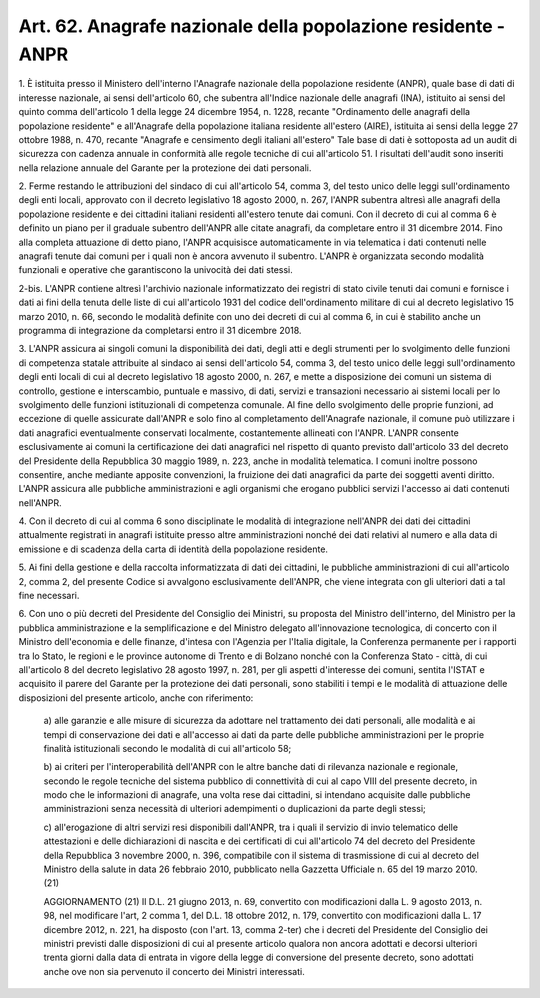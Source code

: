 
.. _art62:

Art. 62. Anagrafe nazionale della popolazione residente - ANPR
^^^^^^^^^^^^^^^^^^^^^^^^^^^^^^^^^^^^^^^^^^^^^^^^^^^^^^^^^^^^^^



1\. È istituita presso il Ministero dell'interno l'Anagrafe
nazionale della popolazione residente (ANPR), quale base di dati di
interesse nazionale, ai sensi dell'articolo 60, che subentra
all'Indice nazionale delle anagrafi (INA), istituito ai sensi del
quinto comma dell'articolo 1 della legge 24 dicembre 1954, n. 1228,
recante "Ordinamento delle anagrafi della popolazione residente" e
all'Anagrafe della popolazione italiana residente all'estero (AIRE),
istituita ai sensi della legge 27 ottobre 1988, n. 470, recante
"Anagrafe e censimento degli italiani all'estero" Tale base di dati
è sottoposta ad un audit di sicurezza con cadenza annuale in
conformità alle regole tecniche di cui all'articolo 51. I risultati
dell'audit sono inseriti nella relazione annuale del Garante per la
protezione dei dati personali.

2\. Ferme restando le attribuzioni del sindaco di cui all'articolo
54, comma 3, del testo unico delle leggi sull'ordinamento degli enti
locali, approvato con il decreto legislativo 18 agosto 2000, n. 267,
l'ANPR subentra altresì alle anagrafi della popolazione residente e
dei cittadini italiani residenti all'estero tenute dai comuni. Con il
decreto di cui al comma 6 è definito un piano per il graduale
subentro dell'ANPR alle citate anagrafi, da completare entro il 31
dicembre 2014. Fino alla completa attuazione di detto piano, l'ANPR
acquisisce automaticamente in via telematica i dati contenuti nelle
anagrafi tenute dai comuni per i quali non è ancora avvenuto il
subentro. L'ANPR è organizzata secondo modalità funzionali e
operative che garantiscono la univocità dei dati stessi.

2-bis\. L'ANPR contiene altresì l'archivio nazionale
informatizzato dei registri di stato civile tenuti dai comuni e
fornisce i dati ai fini della tenuta delle liste di cui all'articolo
1931 del codice dell'ordinamento militare di cui al decreto
legislativo 15 marzo 2010, n. 66, secondo le modalità definite con
uno dei decreti di cui al comma 6, in cui è stabilito anche un
programma di integrazione da completarsi entro il 31 dicembre 2018.

3\. L'ANPR assicura ai singoli comuni la disponibilità dei dati,
degli atti e degli strumenti per lo svolgimento delle funzioni di
competenza statale attribuite al sindaco ai sensi dell'articolo 54,
comma 3, del testo unico delle leggi sull'ordinamento degli enti
locali di cui al decreto legislativo 18 agosto 2000, n. 267, e mette
a disposizione dei comuni un sistema di controllo, gestione e
interscambio, puntuale e massivo, di dati, servizi e transazioni
necessario ai sistemi locali per lo svolgimento delle funzioni
istituzionali di competenza comunale. Al fine dello svolgimento delle
proprie funzioni, ad eccezione di quelle assicurate dall'ANPR e solo
fino al completamento dell'Anagrafe nazionale, il comune può
utilizzare i dati anagrafici eventualmente conservati localmente,
costantemente allineati con l'ANPR. L'ANPR consente esclusivamente
ai comuni la certificazione dei dati anagrafici nel rispetto di
quanto previsto dall'articolo 33 del decreto del Presidente della
Repubblica 30 maggio 1989, n. 223, anche in modalità telematica. I
comuni inoltre possono consentire, anche mediante apposite
convenzioni, la fruizione dei dati anagrafici da parte dei soggetti
aventi diritto. L'ANPR assicura alle pubbliche amministrazioni e agli
organismi che erogano pubblici servizi l'accesso ai dati contenuti
nell'ANPR.

4\. Con il decreto di cui al comma 6 sono disciplinate le modalità
di integrazione nell'ANPR dei dati dei cittadini attualmente
registrati in anagrafi istituite presso altre amministrazioni nonché
dei dati relativi al numero e alla data di emissione e di scadenza
della carta di identità della popolazione residente.

5\. Ai fini della gestione e della raccolta informatizzata di dati
dei cittadini, le pubbliche amministrazioni di cui all'articolo 2,
comma 2, del presente Codice si avvalgono esclusivamente dell'ANPR,
che viene integrata con gli ulteriori dati a tal fine necessari.

6\. Con uno o più decreti del Presidente del Consiglio dei
Ministri, su proposta del Ministro dell'interno, del Ministro per la
pubblica amministrazione e la semplificazione e del Ministro delegato
all'innovazione tecnologica, di concerto con il Ministro
dell'economia e delle finanze, d'intesa con l'Agenzia per l'Italia
digitale, la Conferenza permanente per i rapporti tra lo Stato, le
regioni e le province autonome di Trento e di Bolzano nonché con la
Conferenza Stato - città, di cui all'articolo 8 del decreto
legislativo 28 agosto 1997, n. 281, per gli aspetti d'interesse dei
comuni, sentita l'ISTAT e acquisito il parere del Garante per la
protezione dei dati personali, sono stabiliti i tempi e le modalità
di attuazione delle disposizioni del presente articolo, anche con
riferimento:

   a\) alle garanzie e alle misure di sicurezza da adottare nel
   trattamento dei dati personali, alle modalità e ai tempi di
   conservazione dei dati e all'accesso ai dati da parte delle pubbliche
   amministrazioni per le proprie finalità istituzionali secondo le
   modalità di cui all'articolo 58;

   b\) ai criteri per l'interoperabilità dell'ANPR con le altre
   banche dati di rilevanza nazionale e regionale, secondo le regole
   tecniche del sistema pubblico di connettività di cui al capo VIII
   del presente decreto, in modo che le informazioni di anagrafe, una
   volta rese dai cittadini, si intendano acquisite dalle pubbliche
   amministrazioni senza necessità di ulteriori adempimenti o
   duplicazioni da parte degli stessi;

   c\) all'erogazione di altri servizi resi disponibili dall'ANPR,
   tra i quali il servizio di invio telematico delle attestazioni e
   delle dichiarazioni di nascita e dei certificati di cui all'articolo
   74 del decreto del Presidente della Repubblica 3 novembre 2000, n.
   396, compatibile con il sistema di trasmissione di cui al decreto del
   Ministro della salute in data 26 febbraio 2010, pubblicato nella
   Gazzetta Ufficiale n. 65 del 19 marzo 2010. 
   (21)
   
   
   AGGIORNAMENTO (21)
   Il D.L. 21 giugno 2013, n. 69, convertito con modificazioni dalla
   L. 9 agosto 2013, n. 98, nel modificare l'art, 2 comma 1, del D.L. 18
   ottobre 2012, n. 179, convertito con modificazioni dalla L. 17
   dicembre 2012, n. 221, ha disposto (con l'art. 13, comma 2-ter) che i
   decreti del Presidente del Consiglio dei ministri previsti dalle
   disposizioni di cui al presente articolo qualora non ancora adottati
   e decorsi ulteriori trenta giorni dalla data di entrata in vigore
   della legge di conversione del presente decreto, sono adottati anche
   ove non sia pervenuto il concerto dei Ministri interessati.
   